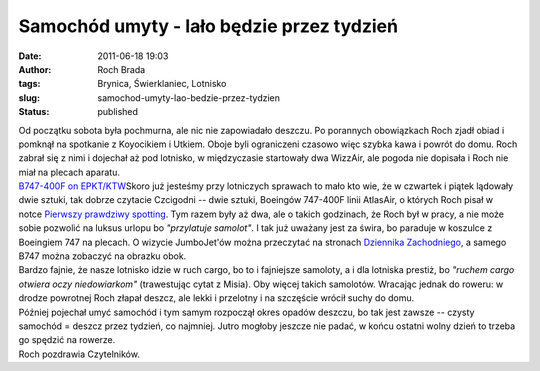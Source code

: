 Samochód umyty - lało będzie przez tydzień
##########################################
:date: 2011-06-18 19:03
:author: Roch Brada
:tags: Brynica, Świerklaniec, Lotnisko
:slug: samochod-umyty-lao-bedzie-przez-tydzien
:status: published

| Od początku sobota była pochmurna, ale nic nie zapowiadało deszczu. Po porannych obowiązkach Roch zjadł obiad i pomknął na spotkanie z Koyocikiem i Utkiem. Oboje byli ograniczeni czasowo więc szybka kawa i powrót do domu. Roch zabrał się z nimi i dojechał aż pod lotnisko, w międzyczasie startowały dwa WizzAir, ale pogoda nie dopisała i Roch nie miał na plecach aparatu.
| `B747-400F on EPKT/KTW <http://www.flickr.com/photos/gusioo/4757297746/>`__\ Skoro już jesteśmy przy lotniczych sprawach to mało kto wie, że w czwartek i piątek lądowały dwie sztuki, tak dobrze czytacie Czcigodni -- dwie sztuki, Boeingów 747-400F linii AtlasAir, o których Roch pisał w notce \ `Pierwszy prawdziwy spotting <http://gusioo.blogspot.com/2010/06/pierwszy-prawdziwy-spotting.html>`__. Tym razem były aż dwa, ale o takich godzinach, że Roch był w pracy, a nie może sobie pozwolić na luksus urlopu bo *"przylatuje samolot"*. I tak już uważany jest za świra, bo paraduje w koszulce z Boeingiem 747 na plecach. O wizycie JumboJet'ów można przeczytać na stronach `Dziennika Zachodniego <http://www.dziennikzachodni.pl/stronaglowna/416619,boeing-747-400-f-na-lotnisku-w-pyrzowicach-zdjecia,id,t.html?cookie=1>`__, a samego B747 można zobaczyć na obrazku obok.
| Bardzo fajnie, że nasze lotnisko idzie w ruch cargo, bo to i fajniejsze samoloty, a i dla lotniska prestiż, bo *"ruchem cargo otwiera oczy niedowiarkom"* (trawestując cytat z Misia). Oby więcej takich samolotów. Wracając jednak do roweru: w drodze powrotnej Roch złapał deszcz, ale lekki i przelotny i na szczęście wrócił suchy do domu.
| Później pojechał umyć samochód i tym samym rozpoczął okres opadów deszczu, bo tak jest zawsze -- czysty samochód = deszcz przez tydzień, co najmniej. Jutro mogłoby jeszcze nie padać, w końcu ostatni wolny dzień to trzeba go spędzić na rowerze.
| Roch pozdrawia Czytelników.
